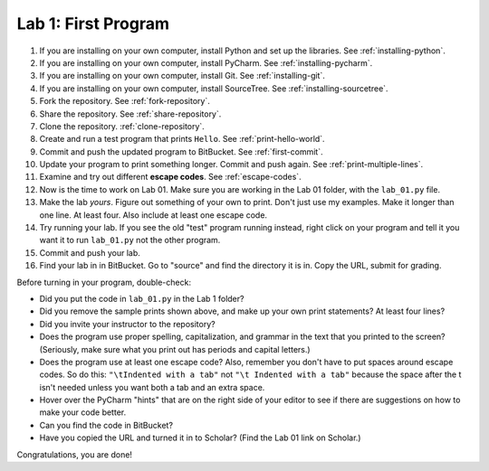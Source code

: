 .. _lab-01:

Lab 1: First Program
====================

1. If you are installing on your own computer, install Python and set up the libraries. See :ref:`installing-python`.
2. If you are installing on your own computer, install PyCharm. See :ref:`installing-pycharm`.
3. If you are installing on your own computer, install Git. See :ref:`installing-git`.
4. If you are installing on your own computer, install SourceTree. See :ref:`installing-sourcetree`.
5. Fork the repository. See :ref:`fork-repository`.
6. Share the repository. See :ref:`share-repository`.
7. Clone the repository. :ref:`clone-repository`.
8. Create and run a test program that prints ``Hello``. See :ref:`print-hello-world`.
9. Commit and push the updated program to BitBucket. See :ref:`first-commit`.
10. Update your program to print something longer. Commit and push again. See :ref:`print-multiple-lines`.
11. Examine and try out different **escape codes**. See :ref:`escape-codes`.
12. Now is the time to work on Lab 01. Make sure you are working in the Lab 01 folder, with the ``lab_01.py`` file.
13. Make the lab *yours*. Figure out something of your own to print. Don't just use my examples. Make it longer
    than one line. At least four. Also include at least one escape code.
14. Try running your lab. If you see the old "test" program running instead, right click on your program and tell it
    you want it to run ``lab_01.py`` not the other program.
15. Commit and push your lab.
16. Find your lab in in BitBucket. Go to "source" and find the directory it is in. Copy the URL, submit for grading.

Before turning in your program, double-check:

* Did you put the code in ``lab_01.py`` in the Lab 1 folder?
* Did you remove the sample prints shown above, and make up your own print
  statements? At least four lines?
* Did you invite your instructor to the repository?
* Does the program use proper spelling, capitalization, and grammar in the text that
  you printed to the screen? (Seriously, make sure what you print out has periods and capital letters.)
* Does the program use at least one escape code? Also, remember you don't have to put spaces around escape
  codes. So do this: ``"\tIndented with a tab"`` not ``"\t Indented with a tab"`` because the space after the
  t isn't needed unless you want both a tab and an extra space.
* Hover over the PyCharm "hints" that are on the right side of your editor to
  see if there are suggestions on how to make your code better.
* Can you find the code in BitBucket?
* Have you copied the URL and turned it in to Scholar? (Find the Lab 01 link on Scholar.)

Congratulations, you are done!

